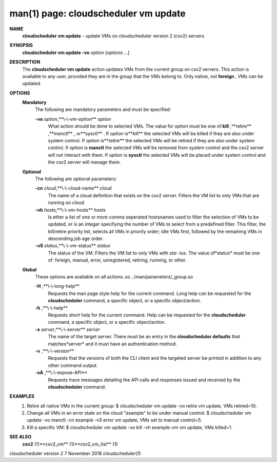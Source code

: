 .. File generated by /hepuser/crlb/Git/cloudscheduler/utilities/cli_doc_to_rst - DO NOT EDIT
..
.. To modify the contents of this file:
..   1. edit the man page file(s) ".../cloudscheduler/cli/man/csv2_vm_update.1"
..   2. run the utility ".../cloudscheduler/utilities/cli_doc_to_rst"
..

man(1) page: cloudscheduler vm update
=====================================

 
 
 
**NAME** 
       **cloudscheduler  vm  update** 
       -  update  VMs  on cloudscheduler version 2
       (csv2) servers
 
**SYNOPSIS** 
       **cloudscheduler vm update -vo** *option*
       [*options*
       ...]
 
**DESCRIPTION** 
       The **cloudscheduler vm update** 
       action updates VMs from the current  group
       on  csv2  servers.  This action is available to any user, provided they
       are in the group that the VMs belong to.  Only native, not **foreign** ,
       VMs
       can be updated.
 
**OPTIONS** 
   **Mandatory** 
       The following are mandatory parameters and must be specified:
 
       **-vo** *option*,**\\-\\-vm-option** *option*
              What  action  should  be  done  to  selected VMs.  The value for
              *option*
              must be one of:**kill** ,**retire** ,**manctl** ,
              or**sysctl** .
              If
              *option*
              is**kill** 
              the selected VMs will be killed if they are also
              under system control.  If *option*
              is**retire** 
              the selected VMs will
              be  retired if they are also under system control.  If *option*
              is
              **manctl** 
              the selected VMs will be removed from system control  and
              the  csv2  server  will  not  interact  with them.  If *option*
              is
              **sysctl** 
              the selected VMs will be placed under system control  and
              the csv2 server will manage them.
 
   **Optional** 
       The following are optional parameters:
 
       **-cn** *cloud*,**\\-\\-cloud-name** *cloud*
              The  name  of a cloud definition that exists on the csv2 server.
              Filters the VM list to only VMs that are running on *cloud*.
 
       **-vh** *hosts*,**\\-\\-vm-hosts** *hosts*
              Is ether a list of one or more comma seperated  hostsnames  used
              to  filter  the selection of VMs to be updated, or is an integer
              specifying the number of VMs to select from a predefined filter.
              This  filter,  the kill/retire priority list, selects all VMs in
              priority order; idle VMs first, followed by the remaining VMs in
              descending job age order.
 
       **-vS** *status*,**\\-\\-vm-status** *status*
              The status of the VM.  Filters the VM list to only VMs with *sta-*
              *tus*.
              The value of*status*
              must  be  one  of:  foreign,  manual,
              error, unregistered, retiring, running, or other.
 
   **Global** 
       These   options   are   avaliable  on  all  actions:.so  
       ../man/parameters/_group.so
 
       **-H** ,**\\-\\-long-help** 
              Requests the man page style help for the current command.   Long
              help can be requested for the **cloudscheduler** 
              command, a specific
              object, or a specific object/action.
 
       **-h** ,**\\-\\-help** 
              Requests short help  for  the  current  command.   Help  can  be
              requested  for the **cloudscheduler** 
              command, a specific object, or
              a specific object/action.
 
       **-s** *server*,**\\-\\-server** *server*
              The name of the target server.  There must be an  entry  in  the
              **cloudscheduler  defaults** 
              that matches*server*
              and it must have an
              authentication method.
 
       **-v** ,**\\-\\-version** 
              Requests that the versions of both the CLI client and  the  
              targeted server be printed in addition to any other command output.
 
       **-xA** ,**\\-\\-expose-API** 
              Requests  trace  messages  detailing the API calls and responses
              issued and received by the **cloudscheduler** 
              command.
 
**EXAMPLES** 
       1.     Retire all native VMs in the current group:
              $ cloudscheduler vm update -vo retire
              vm update, VMs retired=10.
 
       2.     Change all VMs in an error state on the cloud  "example"  to  be
              under manual control:
              $ cloudscheduler vm update -vo manctl -cn example -vS error
              vm update, VMs set to manual control=5.
 
       3.     Kill  a  specific  VM:  $  cloudscheduler vm update -vo kill -vh
              example-vm vm update, VMs killed=1.
 
**SEE ALSO** 
       **csv2** 
       (1)**csv2_vm** 
       (1)**csv2_vm_list** 
       (1)
 
 
 
cloudscheduler version 2        7 November 2018              cloudscheduler(1)
 
